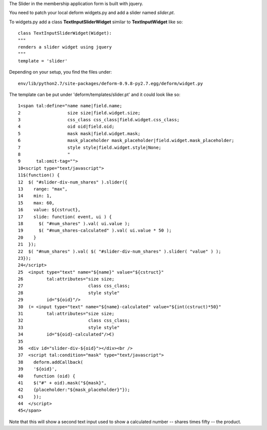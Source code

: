 The Slider in the membership application form is built with jquery.

You need to patch your local deform widgets.py
and add a slider named `slider.pt`.

To widgets.py add a class **TextInputSliderWidget** similar to
**TextInputWidget** like so::

  class TextInputSliderWidget(Widget):
  """
  renders a slider widget using jquery
  """
  template = 'slider'


Depending on your setup, you find the files under::

   env/lib/python2.7/site-packages/deform-0.9.8-py2.7.egg/deform/widget.py


The template can be put under 'deform/templates/slider.pt'
and it could look like so::

    1<span tal:define="name name|field.name;
    2                  size size|field.widget.size;
    3                  css_class css_class|field.widget.css_class;
    4                  oid oid|field.oid;
    5                  mask mask|field.widget.mask;
    6                  mask_placeholder mask_placeholder|field.widget.mask_placeholder;
    7                  style style|field.widget.style|None;
    8                  "
    9      tal:omit-tag="">
    10<script type="text/javascript">
    11$(function() {
    12  $( "#slider-div-num_shares" ).slider({
    13    range: "max",
    14    min: 1,
    15    max: 60,
    16    value: ${cstruct},
    17    slide: function( event, ui ) {
    18      $( "#num_shares" ).val( ui.value );
    19      $( "#num_shares-calculated" ).val( ui.value * 50 );
    20    }
    21  });
    22  $( "#num_shares" ).val( $( "#slider-div-num_shares" ).slider( "value" ) );
    23});
    24</script>
    25  <input type="text" name="${name}" value="${cstruct}"
    26         tal:attributes="size size;
    27                         class css_class;
    28                         style style"
    29         id="${oid}"/>
    30  (= <input type="text" name="${name}-calculated" value="${int(cstruct)*50}"
    31         tal:attributes="size size;
    32                         class css_class;
    33                         style style"
    34         id="${oid}-calculated"/>€)
    35
    36  <div id="slider-div-${oid}"></div><br />
    37  <script tal:condition="mask" type="text/javascript">
    38    deform.addCallback(
    39    '${oid}',
    40    function (oid) {
    41    $("#" + oid).mask("${mask}",
    42    {placeholder:"${mask_placeholder}"});
    43    });
    44  </script>
    45</span>

Note that this will show a second text input used to show
a calculated number -- shares times fifty -- the product.
